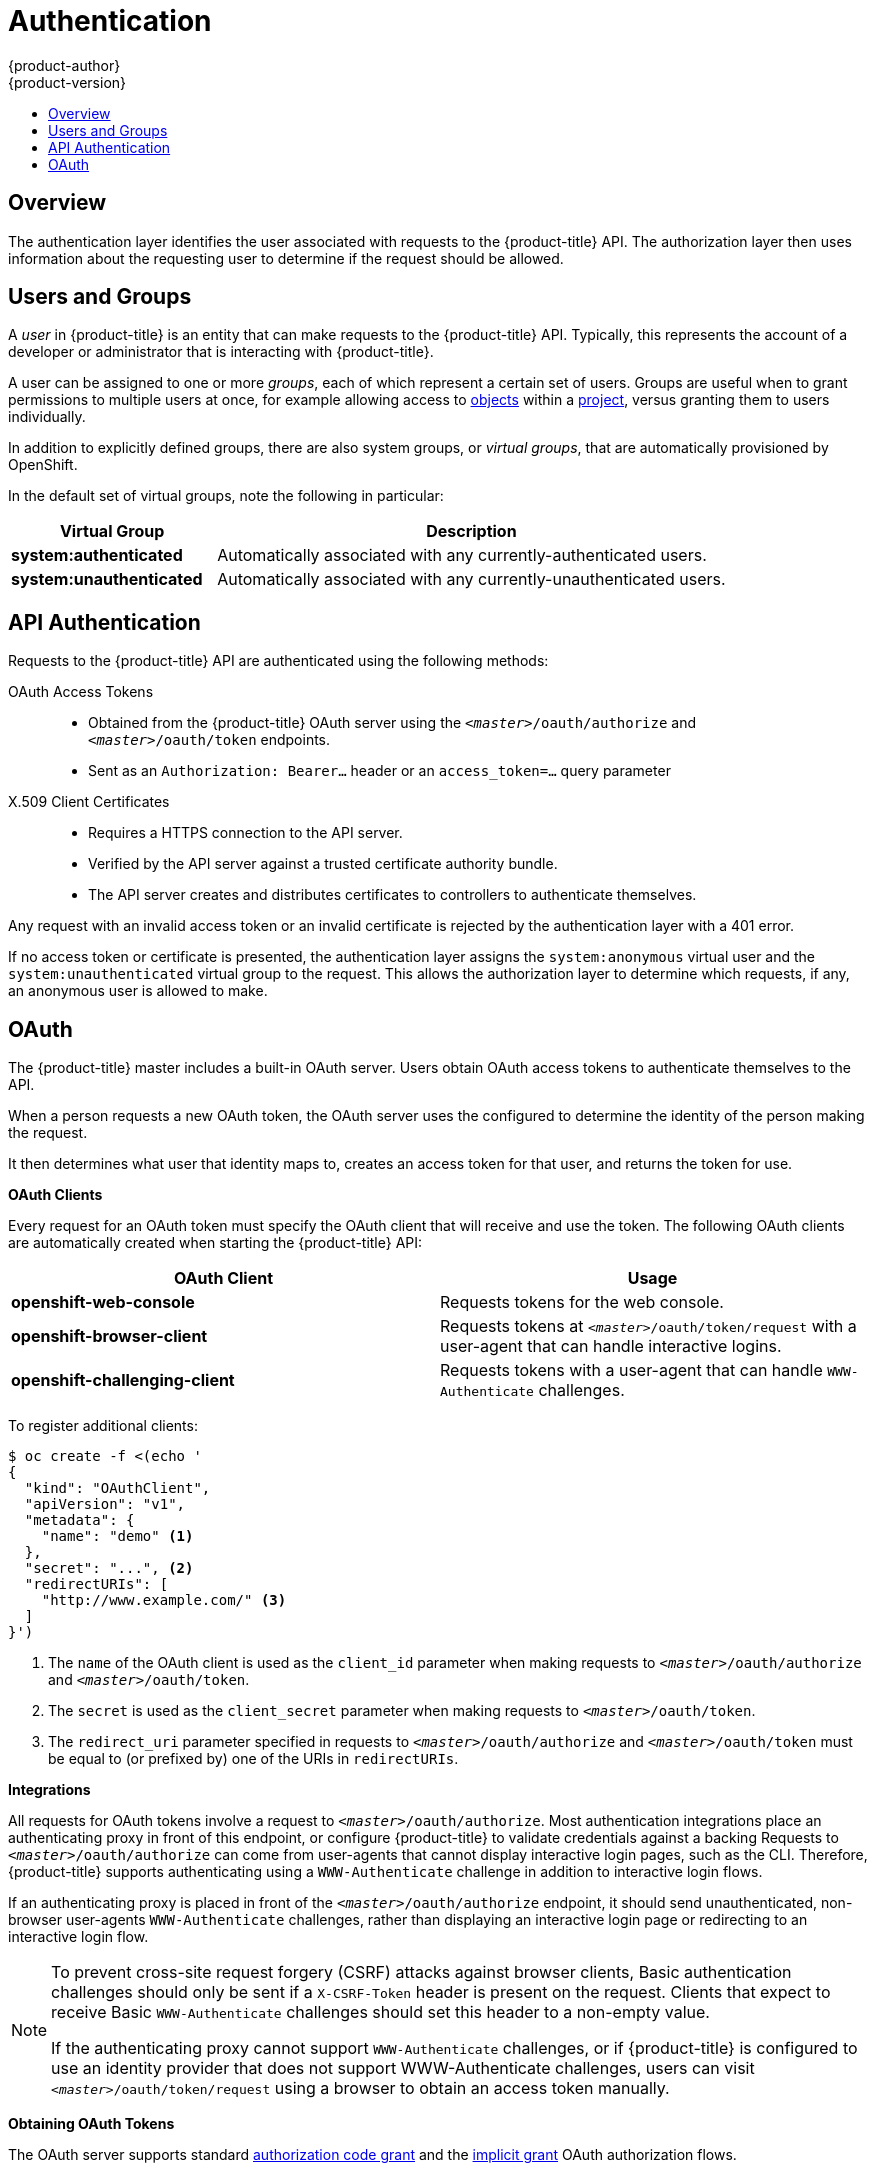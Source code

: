 [[architecture-additional-concepts-authentication]]
= Authentication
{product-author}
{product-version}
:data-uri:
:icons:
:experimental:
:toc: macro
:toc-title:

toc::[]

== Overview
The authentication layer identifies the user associated with requests to the
{product-title} API. The authorization layer then uses information about the
requesting user to determine if the request should be allowed.

ifdef::openshift-enterprise,openshift-origin[]
As an administrator, you can
xref:../../install_config/configuring_authentication.adoc#install-config-configuring-authentication[configure authentication]
using a xref:../../install_config/master_node_configuration.adoc#install-config-master-node-configuration[master
configuration file].
endif::[]

[[users-and-groups]]

== Users and Groups

A _user_ in {product-title} is an entity that can make requests to the
{product-title} API. Typically, this represents the account of a developer or
administrator that is interacting with {product-title}.

A user can be assigned to one or more _groups_, each of which represent a
certain set of users. Groups are useful when
ifdef::openshift-enterprise,openshift-origin[]
xref:../../admin_guide/manage_authorization_policy.adoc#admin-guide-manage-authorization-policy[managing authorization
policies]
endif::[]
ifdef::openshift-dedicated[]
managing authorization policies
endif::[]
to grant permissions to multiple users at once, for example allowing
access to xref:../core_concepts/index.adoc#architecture-core-concepts-index[objects] within a
xref:../core_concepts/projects_and_users.adoc#projects[project], versus granting
them to users individually.

In addition to explicitly defined groups, there are also
system groups, or _virtual groups_, that are automatically provisioned by
OpenShift.
ifdef::openshift-enterprise,openshift-origin[]
These can be seen when
xref:../../admin_guide/manage_authorization_policy.adoc#viewing-cluster-bindings[viewing
cluster bindings].
endif::[]

In the default set of virtual groups, note the following in
particular:

[cols="2,5",options="header"]
|===

|Virtual Group |Description

|*system:authenticated* |Automatically associated with any currently-authenticated users.
|*system:unauthenticated* |Automatically associated with any currently-unauthenticated users.

|===

[[api-authentication]]

== API Authentication
Requests to the {product-title} API are authenticated using the following
methods:

OAuth Access Tokens::
- Obtained from the {product-title} OAuth server using the `_<master>_/oauth/authorize` and `_<master>_/oauth/token` endpoints.
- Sent as an `Authorization: Bearer...` header or an `access_token=...` query parameter

X.509 Client Certificates::
* Requires a HTTPS connection to the API server.
* Verified by the API server against a trusted certificate authority bundle.
* The API server creates and distributes certificates to controllers to authenticate themselves.

Any request with an invalid access token or an invalid certificate is rejected
by the authentication layer with a 401 error.

If no access token or certificate is presented, the authentication layer assigns
the `system:anonymous` virtual user and the `system:unauthenticated` virtual
group to the request. This allows the authorization layer to determine which
requests, if any, an anonymous user is allowed to make.

[[oauth]]

== OAuth
The {product-title} master includes a built-in OAuth server. Users obtain OAuth
access tokens to authenticate themselves to the API.

When a person requests a new OAuth token, the OAuth server uses the configured
ifdef::openshift-enterprise,openshift-origin[]
xref:../../install_config/configuring_authentication.adoc#install-config-configuring-authentication[identity
provider]
endif::[]
ifdef::openshift-dedicated[]
identity provider
endif::[]
to determine the identity of the person making the request.

It then determines what user that identity maps to, creates an access token for
that user, and returns the token for use.

*OAuth Clients* [[oauth-clients]]

Every request for an OAuth token must specify the OAuth client that will
receive and use the token. The following OAuth clients are automatically created
when starting the {product-title} API:

[options="header"]
|===

|OAuth Client |Usage

|*openshift-web-console*
|Requests tokens for the web console.

|*openshift-browser-client*
|Requests tokens at `_<master>_/oauth/token/request` with a user-agent that can handle interactive logins.

|*openshift-challenging-client*
|Requests tokens with a user-agent that can handle `WWW-Authenticate` challenges.

|===

To register additional clients:

====

----
$ oc create -f <(echo '
{
  "kind": "OAuthClient",
  "apiVersion": "v1",
  "metadata": {
    "name": "demo" <1>
  },
  "secret": "...", <2>
  "redirectURIs": [
    "http://www.example.com/" <3>
  ]
}')
----
<1> The `name` of the OAuth client is used as the `client_id` parameter when making requests to `_<master>_/oauth/authorize` and `_<master>_/oauth/token`.
<2> The `secret` is used as the `client_secret` parameter when making requests to `_<master>_/oauth/token`.
<3> The `redirect_uri` parameter specified in requests to `_<master>_/oauth/authorize` and `_<master>_/oauth/token` must be equal to (or prefixed by) one of the URIs in `redirectURIs`.
====

*Integrations* [[integrations]]

All requests for OAuth tokens involve a request to `_<master>_/oauth/authorize`.
Most authentication integrations place an authenticating proxy in front of this
endpoint, or configure {product-title} to validate credentials against a backing
ifdef::openshift-enterprise,openshift-origin[]
xref:../../install_config/configuring_authentication.adoc#install-config-configuring-authentication[identity
provider].
endif::[]
ifdef::openshift-dedicated[]
identity provider.
endif::[]
Requests to `_<master>_/oauth/authorize` can come from user-agents that cannot
display interactive login pages, such as the CLI. Therefore, {product-title}
supports authenticating using a `WWW-Authenticate` challenge in addition to
interactive login flows.

If an authenticating proxy is placed in front of the
`_<master>_/oauth/authorize` endpoint, it should send unauthenticated,
non-browser user-agents `WWW-Authenticate` challenges, rather than displaying an
interactive login page or redirecting to an interactive login flow.

[NOTE]
====
To prevent cross-site request forgery (CSRF) attacks against browser clients, Basic authentication challenges
should only be sent if a `X-CSRF-Token` header is present on the request. Clients that expect
to receive Basic `WWW-Authenticate` challenges should set this header to a non-empty value.

If the authenticating proxy cannot support `WWW-Authenticate` challenges, or if
{product-title} is configured to use an identity provider that does not support
WWW-Authenticate challenges, users can visit `_<master>_/oauth/token/request`
using a browser to obtain an access token manually.
====

*Obtaining OAuth Tokens* [[obtaining-oauth-tokens]]

The OAuth server supports standard link:https://tools.ietf.org/html/rfc6749#section-4.1[authorization code grant] and the link:https://tools.ietf.org/html/rfc6749#section-4.2[implicit grant] OAuth authorization flows.

When requesting an OAuth token using the implicit grant flow (`response_type=token`) with a client_id configured to request WWW-Authenticate challenges (like `openshift-challenging-client`), these are the possible server responses from `/oauth/authorize`, and how they should be handled:

[cols="2a,8a,8a",options="header"]
|===
|Status | Content                                                                                                                                          | Client response
|302    | `Location` header containing an `access_token` parameter in the URL fragment (link:https://tools.ietf.org/html/rfc6749#section-4.2.2[RFC 4.2.2]) | Use the `access_token` value as the OAuth token
|302    | `Location` header containing an `error` query parameter (link:https://tools.ietf.org/html/rfc6749#section-4.1.2.1[RFC 4.1.2.1])                  | Fail, optionally surfacing the `error` (and optional `error_description`) query values to the user
|302    | Other `Location` header                                                                                                                          | Follow the redirect, and process the result using these rules
|401    | `WWW-Authenticate` header present                                                                                                                | Respond to challenge if type is recognized (e.g. `Basic`, `Negotiate`, etc), resubmit request, and process the result using these rules
|401    | `WWW-Authenticate` header missing                                                                                                                | No challenge authentication is possible. Fail and show response body (which might contain links or details on alternate methods to obtain an OAuth token)
|Other  | Other                                                                                                                                            | Fail, optionally surfacing response body to the user
|===
